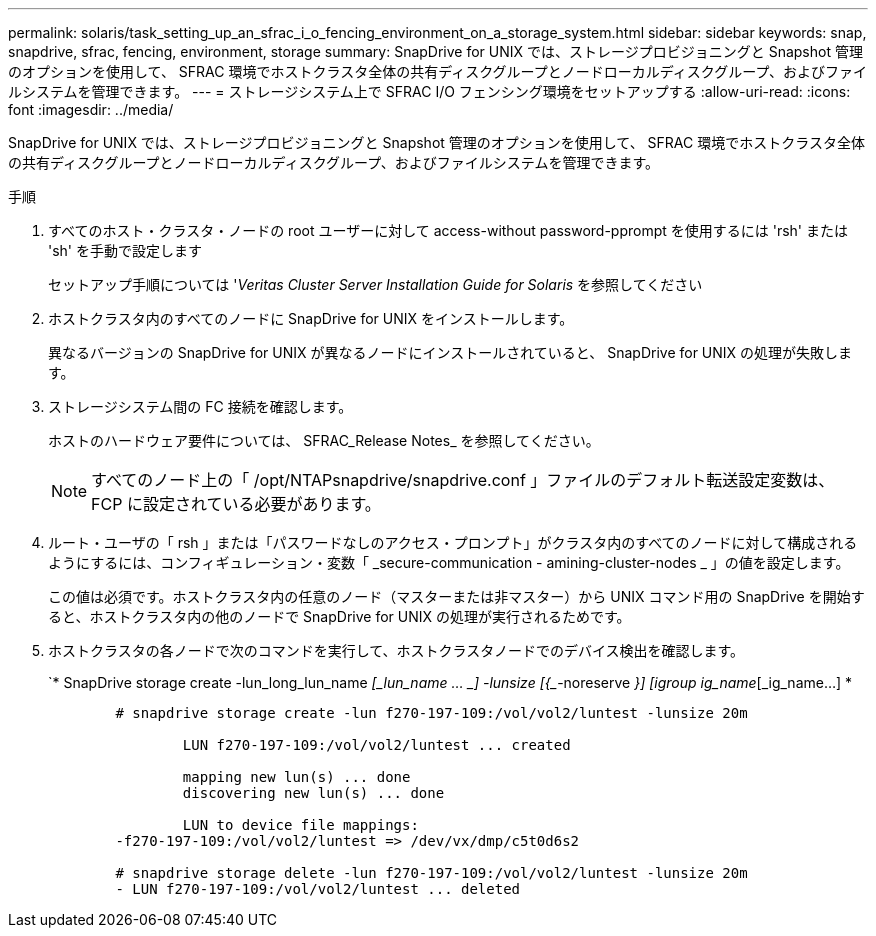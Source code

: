 ---
permalink: solaris/task_setting_up_an_sfrac_i_o_fencing_environment_on_a_storage_system.html 
sidebar: sidebar 
keywords: snap, snapdrive, sfrac, fencing, environment, storage 
summary: SnapDrive for UNIX では、ストレージプロビジョニングと Snapshot 管理のオプションを使用して、 SFRAC 環境でホストクラスタ全体の共有ディスクグループとノードローカルディスクグループ、およびファイルシステムを管理できます。 
---
= ストレージシステム上で SFRAC I/O フェンシング環境をセットアップする
:allow-uri-read: 
:icons: font
:imagesdir: ../media/


[role="lead"]
SnapDrive for UNIX では、ストレージプロビジョニングと Snapshot 管理のオプションを使用して、 SFRAC 環境でホストクラスタ全体の共有ディスクグループとノードローカルディスクグループ、およびファイルシステムを管理できます。

.手順
. すべてのホスト・クラスタ・ノードの root ユーザーに対して access-without password-pprompt を使用するには 'rsh' または 'sh' を手動で設定します
+
セットアップ手順については '_Veritas Cluster Server Installation Guide for Solaris_ を参照してください

. ホストクラスタ内のすべてのノードに SnapDrive for UNIX をインストールします。
+
異なるバージョンの SnapDrive for UNIX が異なるノードにインストールされていると、 SnapDrive for UNIX の処理が失敗します。

. ストレージシステム間の FC 接続を確認します。
+
ホストのハードウェア要件については、 SFRAC_Release Notes_ を参照してください。

+

NOTE: すべてのノード上の「 /opt/NTAPsnapdrive/snapdrive.conf 」ファイルのデフォルト転送設定変数は、 FCP に設定されている必要があります。

. ルート・ユーザの「 rsh 」または「パスワードなしのアクセス・プロンプト」がクラスタ内のすべてのノードに対して構成されるようにするには、コンフィギュレーション・変数「 _secure-communication - amining-cluster-nodes _ 」の値を設定します。
+
この値は必須です。ホストクラスタ内の任意のノード（マスターまたは非マスター）から UNIX コマンド用の SnapDrive を開始すると、ホストクラスタ内の他のノードで SnapDrive for UNIX の処理が実行されるためです。

. ホストクラスタの各ノードで次のコマンドを実行して、ホストクラスタノードでのデバイス検出を確認します。
+
`* SnapDrive storage create -lun_long_lun_name _[_lun_name … _] -lunsize [{________-noreserve _}] [igroup ig_name_[_ig_name...] *

+
[listing]
----

	# snapdrive storage create -lun f270-197-109:/vol/vol2/luntest -lunsize 20m

		LUN f270-197-109:/vol/vol2/luntest ... created

		mapping new lun(s) ... done
		discovering new lun(s) ... done

		LUN to device file mappings:
	-f270-197-109:/vol/vol2/luntest => /dev/vx/dmp/c5t0d6s2

	# snapdrive storage delete -lun f270-197-109:/vol/vol2/luntest -lunsize 20m
	- LUN f270-197-109:/vol/vol2/luntest ... deleted
----

